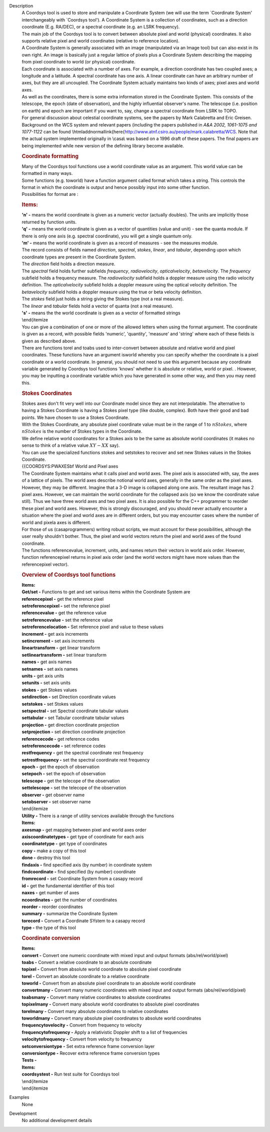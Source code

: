 

.. _Description:

Description
   | A Coordsys tool is used to store and manipulate a Coordinate
     System (we will use the term \`Coordinate System'
     interchangeably with \`Coordsys tool'). A Coordinate System is a
     collection of coordinates, such as a direction coordinate (E.g.
     RA/DEC), or a spectral coordinate (e.g. an LSRK frequency).
   | The main job of the Coordsys tool is to convert between absolute
     pixel and world (physical) coordinates. It also supports
     relative pixel and world coordinates (relative to reference
     location).
   | A Coordinate System is generally associated with an image
     (manipulated via an Image tool) but can also exist in its own
     right. An image is basically just a regular lattice of pixels
     plus a Coordinate System describing the mapping from pixel
     coordinate to world (or physical) coordinate.
   | Each coordinate is associated with a number of axes. For
     example, a direction coordinate has two coupled axes; a
     longitude and a latitude. A spectral coordinate has one axis. A
     linear coordinate can have an arbitrary number of axes, but they
     are all uncoupled. The Coordinate System actually maintains two
     kinds of axes; pixel axes and world axes.
   | As well as the coordinates, there is some extra information
     stored in the Coordinate System. This consists of the telescope,
     the epoch (date of observation), and the highly influential
     observer's name. The telescope (i.e. position on earth) and
     epoch are important if you want to, say, change a spectral
     coordinate from LSRK to TOPO.
   | For general discussion about celestial coordinate systems, see
     the papers by Mark Calabretta and Eric Greisen. Background on
     the WCS system and relevant papers (including the papers
     published in *A&A 2002, 1061-1075 and 1077-1122* can be found
     \\htmladdnormallink{here{http://www.atnf.csiro.au/people/mark.calabretta/WCS.
     Note that the actual system implemented originally in \\casa\\
     was based on a 1996 draft of these papers. The final papers are
     being implemented while new version of the defining library
     become available.
   
   .. rubric:: Coordinate formatting
   
   | Many of the Coordsys tool functions use a world coordinate value
     as an argument. This world value can be formatted in many ways.
   | Some functions (e.g. toworld) have a function argument called
     format which takes a string. This controls the format in which
     the coordinate is output and hence possibly input into some
     other function.
   | Possibilities for format are :
   
   .. rubric:: Items:
   
   | **'n' -** means the world coordinate is given as a numeric
     vector (actually doubles). The units are implicitly those
     returned by function units.
   | **'q' -** means the world coordinate is given as a vector of
     quantities (value and unit) - see the quanta module. If there is
     only one axis (e.g. spectral coordinate), you will get a single
     quantum only.
   | **'m' -** means the world coordinate is given as a record of
     measures - see the measures module.
   | The record consists of fields named *direction*, *spectral*,
     *stokes*, *linear*, and *tabular*, depending upon which
     coordinate types are present in the Coordinate System.
   | The *direction* field holds a direction measure.
   | The *spectral* field holds further subfields *frequency*,
     *radiovelocity*, *opticalvelocity*, *betavelocity*. The
     *frequency* subfield holds a frequency measure. The
     *radiovelocity* subfield holds a doppler measure using the radio
     velocity definition. The *opticalvelocity* subfield holds a
     doppler measure using the optical velocity definition. The
     *betavelocity* subfield holds a doppler measure using the true
     or beta velocity definition.
   | The *stokes* field just holds a string giving the Stokes type
     (not a real measure).
   | The *linear* and *tabular* fields hold a vector of quanta (not a
     real measure).
   | **'s' -** means the the world coordinate is given as a vector of
     formatted strings
   | \\end{itemize
   | You can give a combination of one or more of the allowed letters
     when using the format argument. The coordinate is given as a
     record, with possible fields 'numeric', 'quantity', 'measure'
     and 'string' where each of these fields is given as described
     above.
   | There are functions torel and toabs used to inter-convert
     between absolute and relative world and pixel coordinates. These
     functions have an argument isworld whereby you can specify
     whether the coordinate is a pixel coordinate or a world
     coordinate. In general, you should not need to use this argument
     because any coordinate variable generated by Coordsys tool
     functions 'knows' whether it is absolute or relative, world or
     pixel. . However, you may be inputting a coordinate variable
     which you have generated in some other way, and then you may
     need this.
   
   .. rubric:: **Stokes Coordinates**
   
   | Stokes axes don't fit very well into our Coordinate model since
     they are not interpolatable. The alternative to having a Stokes
     Coordinate is having a Stokes pixel type (like double, complex).
     Both have their good and bad points. We have chosen to use a
     Stokes Coordinate.
   | With the Stokes Coordinate, any absolute pixel coordinate value
     must be in the range of 1 to :math:`nStokes`, where
     :math:`nStokes` is the number of Stokes types in the Coordinate.
   | We define relative world coordinates for a Stokes axis to be the
     same as absolute world coordinates (it makes no sense to think
     of a relative value :math:`XY - XX` say).
   | You can use the specialized functions stokes and setstokes to
     recover and set new Stokes values in the Stokes Coordinate.
   | {{COORDSYS:PWAXES\bf World and Pixel axes
   | The Coordinate System maintains what it calls pixel and world
     axes. The pixel axis is associated with, say, the axes of a
     lattice of pixels. The world axes describe notional world axes,
     generally in the same order as the pixel axes. However, they may
     be different. Imagine that a 3-D image is collapsed along one
     axis. The resultant image has 2 pixel axes. However, we can
     maintain the world coordinate for the collapsed axis (so we know
     the coordinate value still). Thus we have three world axes and
     two pixel axes. It is also possible for the C++ programmer to
     reorder these pixel and world axes. However, this is strongly
     discouraged, and you should never actually encounter a situation
     where the pixel and world axes are in different orders, but you
     may encounter cases where the number of world and pixela axes is
     different.
   | For those of us (\casa\ programmers) writing robust scripts, we
     must account for these possibilities, although the user really
     shouldn't bother. Thus, the pixel and world vectors return the
     pixel and world axes of the found coordinate.
   | The functions referencevalue, increment, units, and names return
     their vectors in world axis order. However, function
     referencepixel returns in pixel axis order (and the world
     vectors might have more values than the referencepixel vector).
   
   .. rubric:: Overview of Coordsys tool functions
   
   | **Items:**
   | **Get/set -** Functions to get and set various items within the
     Coordinate System are
   | **referencepixel -** get the reference pixel
   | **setreferencepixel -** set the reference pixel
   | **referencevalue -** get the reference value
   | **setreferencevalue -** set the reference value
   | **setreferencelocation -** Set reference pixel and value to
     these values
   | **increment -** get axis increments
   | **setincrement -** set axis increments
   | **lineartransform -** get linear transform
   | **setlineartransform -** set linear transform
   | **names -** get axis names
   | **setnames -** set axis names
   | **units -** get axis units
   | **setunits -** set axis units
   | **stokes -** get Stokes values
   | **setdirection -** set Direction coordinate values
   | **setstokes -** set Stokes values
   | **setspectral -** set Spectral coordinate tabular values
   | **settabular -** set Tabular coordinate tabular values
   | **projection -** get direction coordinate projection
   | **setprojection -** set direction coordinate projection
   | **referencecode -** get reference codes
   | **setreferencecode -** set reference codes
   | **restfrequency -** get the spectral coordinate rest frequency
   | **setrestfrequency -** set the spectral coordinate rest
     frequency
   | **epoch -** get the epoch of observation
   | **setepoch -** set the epoch of observation
   | **telescope -** get the telecope of the observation
   | **settelescope -** set the telecope of the observation
   | **observer -** get observer name
   | **setobserver -** set observer name
   | \\end{itemize
   | **Utility -** There is a range of utility services available
     through the functions
   | **Items:**
   | **axesmap -** get mapping between pixel and world axes order
   | **axiscoordinatetypes -** get type of coordinate for each axis
   | **coordinatetype -** get type of coordinates
   | **copy -** make a copy of this tool
   | **done -** destroy this tool
   | **findaxis -** find specified axis (by number) in coordinate
     system
   | **findcoordinate -** find specified (by number) coordinate
   | **fromrecord -** set Coordinate System from a casapy record
   | **id -** get the fundamental identifier of this tool
   | **naxes -** get number of axes
   | **ncoordinates -** get the number of coordinates
   | **reorder -** reorder coordinates
   | **summary -** summarize the Coordinate System
   | **torecord -** Convert a Coordinate SYstem to a casapy record
   | **type -** the type of this tool
   
   .. rubric:: Coordinate conversion
      
   
   | **Items:**
   | **convert -** Convert one numeric coordinate with mixed input
     and output formats (abs/rel/world/pixel)
   | **toabs -** Convert a relative coordinate to an absolute
     coordinate
   | **topixel -** Convert from absolute world coordinate to absolute
     pixel coordinate
   | **torel -** Convert an absolute coordinate to a relative
     coordinate
   | **toworld -** Convert from an absolute pixel coordinate to an
     absolute world coordinate
   | **convertmany -** Convert many numeric coordinates with mixed
     input and output formats (abs/rel/world/pixel)
   | **toabsmany -** Convert many relative coordinates to absolute
     coordinates
   | **topixelmany -** Convert many absolute world coordinates to
     absolute pixel coordinates
   | **torelmany -** Convert many absolute coordinates to relative
     coordinates
   | **toworldmany -** Convert many absolute pixel coordinates to
     absolute world coordinates
   | **frequencytovelocity -** Convert from frequency to velocity
   | **frequencytofrequency -** Apply a relativistic Doppler shift to
     a list of frequencies
   | **velocitytofrequency -** Convert from velocity to frequency
   | **setconversiontype -** Set extra reference frame conversion
     layer
   | **conversiontype -** Recover extra reference frame conversion
     types
   | **Tests -**
   | **Items:**
   | **coordsystest -** Run test suite for Coordsys tool
   | \\end{itemize
   | \\end{itemize
   

.. _Examples:

Examples
   None

.. _Development:

Development
   No additional development details
